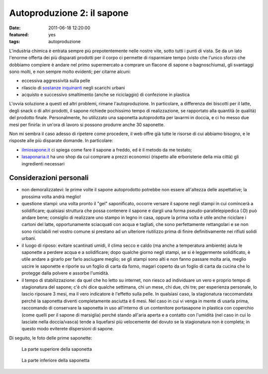 Autoproduzione 2: il sapone
===========================

:date: 2011-06-18 12:20:00
:featured: yes
:tags: autoproduzione

L'industria chimica è entrata sempre più prepotentemente nelle nostre
vite, sotto tutti i punti di vista. Se da un lato l'enorme offerta dei
più disparati prodotti per il corpo ci permette di risparmiare tempo
(visto che l'unico sforzo che dobbiamo compiere è andare nel primo
supermercato a comprare un flacone di sapone o bagnoschiuma), gli
svantaggi sono molti, e non sempre molto evidenti; per citarne alcuni:

- eccessiva aggressività sulla pelle
- rilascio di `sostanze inquinanti`_
  negli scarichi urbani
- acquisto e successivo smaltimento (anche se riciclaggio) di
  confezione in plastica

L'ovvia soluzione a questi ed altri problemi, rimane l'autoproduzione.
In particolare, a differenza dei biscotti per il latte, degli snack o di
altri prodotti, il sapone richiede pochissimo tempo di realizzazione, se
rapportato alla quantità (e qualità) del prodotto finale. Personalmente,
ho utilizzato una saponetta autoprodotta per lavarmi in doccia, e ci ho
messo due mesi per finirla: in un'ora di lavoro si possono produrre
anche 30 saponette.

Non mi sembra il caso adesso di ripetere come procedere, il web offre
già tutte le risorse di cui abbiamo bisogno, e le risposte alle più
disparate domande. In particolare:

- `ilmiosapone.it`_ ci spiega come fare
  il sapone a freddo, ed è il metodo da me testato;
- `lasaponaria.it`_ ha uno shop da cui
  comprare a prezzi economici (rispetto alle erboristerie della mia
  città) gli ingredienti necessari

Considerazioni personali
------------------------

- non demoralizzatevi: le prime volte il sapone autoprodotto potrebbe
  non essere all'altezza delle aspettative; la prossima volta andrà
  meglio!
- questione stampi: una volta pronto il "gel" saponificato, occorre
  versare il sapone negli stampi in cui comincerà a solidificare;
  qualsiasi struttura che possa contenere il sapone e dargli una forma
  pseudo-parallelepipedica (:D) può andare bene; consiglio di
  realizzare uno stampo in legno in casa, oppure la prima volta è utile
  anche riciclare i cartoni del latte, opportunamente sciacquati con
  acqua e tagliati, che sono perfettamente rettangolari e se non sono
  riciclabili nel vostro comune si prestano ad un ulteriore riutilizzo
  prima di finire definitivamente nei rifiuti solidi urbani.
- il luogo di riposo: evitare scantinati umidi, il clima secco e caldo
  (ma anche a temperatura ambiente) aiuta le saponette a perdere acqua
  e a solidificare; dopo qualche giorno negli stampi, se si è
  leggermente solidificato, è utile andare a girarlo per farlo
  asciugare meglio; se gli stampi sono alti e non fanno passare molta
  aria, meglio uscire le saponette e riporle su un foglio di carta da
  forno, magari coperto da un foglio di carta da cucina che lo protegge
  dalla polvere e assorbe l'umidità.
- il tempo di stabilizzazione: da quel che ho letto su internet, non
  riesco ad individuare un vero e proprio tempo di stagionatura del
  sapone; c'è chi dice qualche settimana, chi un mese, chi due, chi
  tre; per esperienza personale, lo lascio riposare 3 mesi, ma il vero
  indicatore è l'effetto sulla pelle. In qualsiasi caso, la
  stagionatura raccomandata perché la saponetta diventi completamente
  asciutta è 6 mesi. Nel caso in cui vi venga in mente di usarla prima,
  raccomando di conservare la saponetta in uso all'interno di un
  contenitore portasapone in plastica con coperchio (come quelli per il
  sapone di marsiglia) perché stando all'aria aperta e a contatto con
  l'umidità (nel caso in cui lo lasciate nella doccia/vasca) tende a
  liquefarsi più velocemente del dovuto se la stagionatura non è
  completa; in questo modo eviterete dispersioni di sapone.

Di seguito, le foto delle prime saponette:

.. figure:: {filename}/images/sapone_1.jpg


   La parte superiore della saponetta


.. figure:: {filename}/images/sapone_2.jpg


   La parte inferiore della saponetta


.. _sostanze inquinanti: http://www.doctorsegalla.com/newsletter/evolution03.php
.. _ilmiosapone.it: http://www.ilmiosapone.it
.. _lasaponaria.it: http://www.lasaponaria.it
